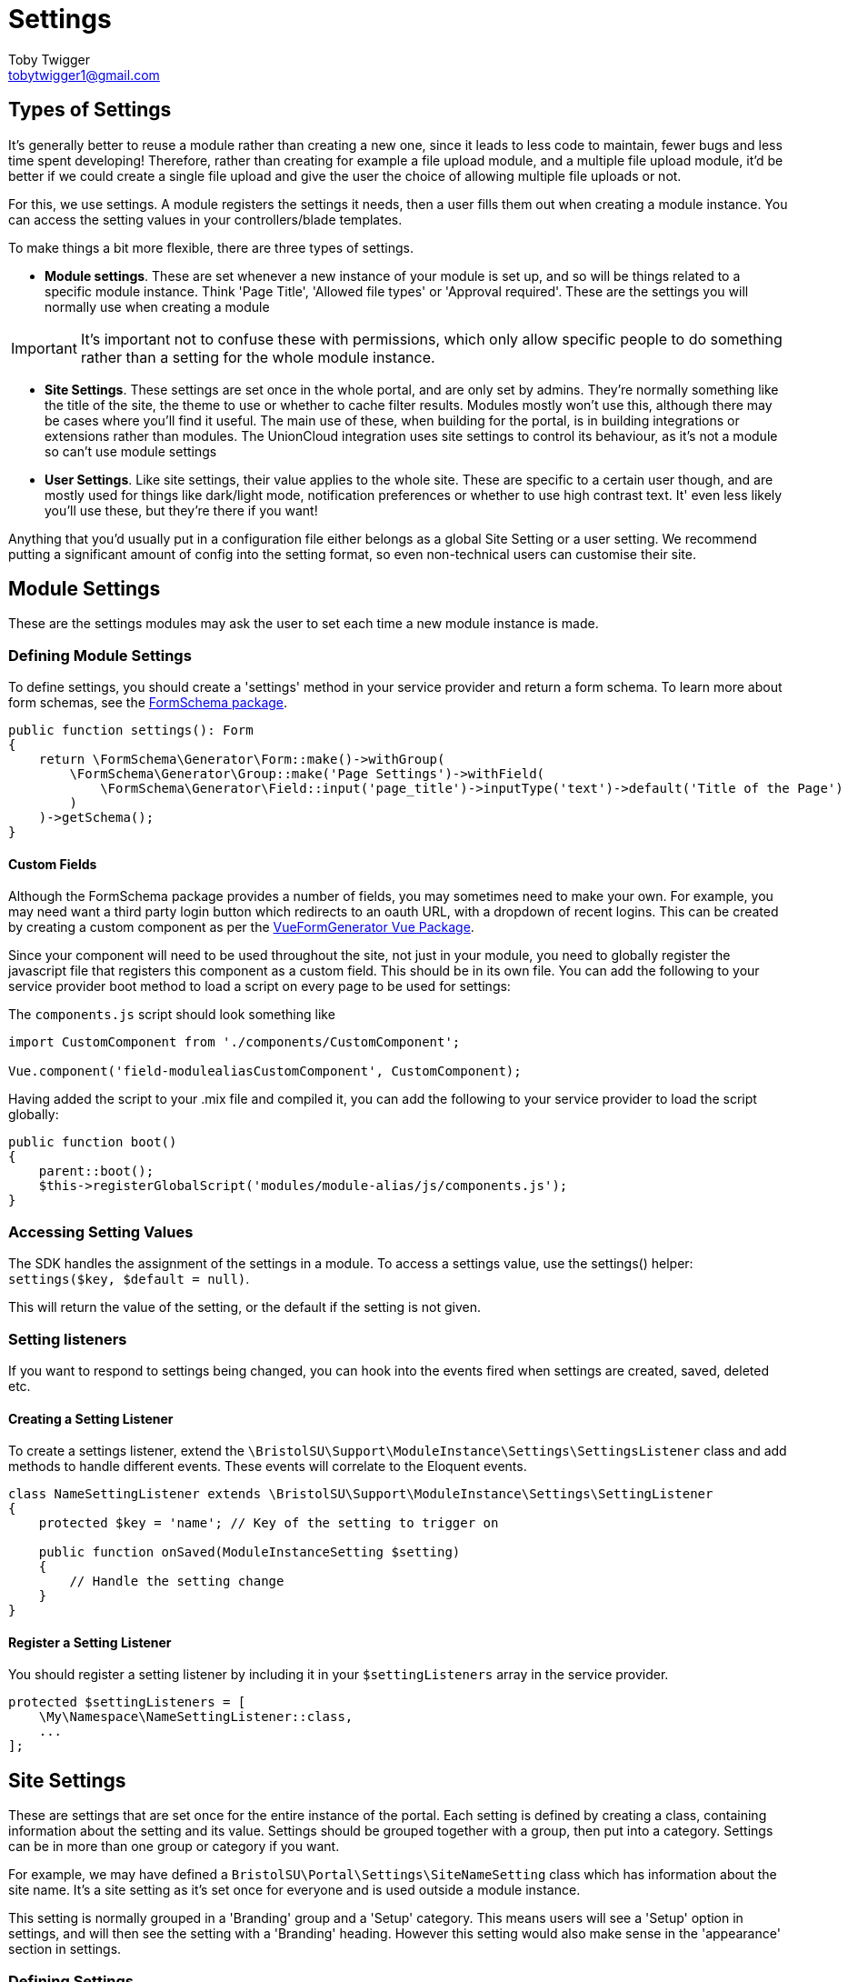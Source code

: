= Settings
Toby Twigger <tobytwigger1@gmail.com>
:description: Using settings in a module
:keywords: settings,module settings,form schema,form,.env,environment,setting listener,config

== Types of Settings

It's generally better to reuse a module rather than creating a new one,
since it leads to less code to maintain, fewer bugs and less time
spent developing! Therefore, rather than creating for example a file
upload module, and a multiple file upload module, it'd be better if we
could create a single file upload and give the user the choice of
allowing multiple file uploads or not.

For this, we use settings. A module registers the settings it needs,
then a user fills them out when creating a module instance. You can
access the setting values in your controllers/blade templates.

To make things a bit more flexible, there are three types of settings.

- **Module settings**. These are set whenever a new instance of your module is set up, and so will be things related to a specific module instance. Think 'Page Title', 'Allowed file types' or 'Approval required'. These are the settings you will normally use when creating a module

[IMPORTANT]
====
It's important not to confuse these with permissions, which only allow specific people to do something rather than a setting for the whole module instance. 
====

- **Site Settings**. These settings are set once in the whole portal, and are only set by admins. They're normally something like the title of the site, the theme to use or whether to cache filter results. Modules mostly won't use this, although there may be cases where you'll find it useful. The main use of these, when building for the portal, is in building integrations or extensions rather than modules. The UnionCloud integration uses site settings to control its behaviour, as it's not a module so can't use module settings

- **User Settings**. Like site settings, their value applies to the whole site. These are specific to a certain user though, and are mostly used for things like dark/light mode, notification preferences or whether to use high contrast text. It' even less likely you'll use these, but they're there if you want!

Anything that you'd usually put in a configuration file either belongs as a global Site Setting or a user setting. We recommend putting a significant amount of config into the setting format, so even non-technical users can customise their site.

== Module Settings

These are the settings modules may ask the user to set each time a new module instance is made.

=== Defining Module Settings

To define settings, you should create a 'settings' method in your
service provider and return a form schema. To learn more about form
schemas, see the
https://github.com/tobytwigger/form-schema-generator[FormSchema
package].

====
[source,php]
----
public function settings(): Form
{
    return \FormSchema\Generator\Form::make()->withGroup(
        \FormSchema\Generator\Group::make('Page Settings')->withField(
            \FormSchema\Generator\Field::input('page_title')->inputType('text')->default('Title of the Page')
        )
    )->getSchema();
}
----
====

==== Custom Fields

Although the FormSchema package provides a number of fields, you may
sometimes need to make your own. For example, you may need want a third
party login button which redirects to an oauth URL, with a dropdown of
recent logins. This can be created by creating a custom component as per
the
https://vue-generators.gitbook.io/vue-generators/fields/custom_fields[VueFormGenerator
Vue Package].

Since your component will need to be used throughout the site, not just
in your module, you need to globally register the javascript file that
registers this component as a custom field. This should be in its own
file. You can add the following to your service provider boot method to
load a script on every page to be used for settings:

The `+components.js+` script should look something like

[source,javascript]
----
import CustomComponent from './components/CustomComponent';

Vue.component('field-modulealiasCustomComponent', CustomComponent);
----

Having added the script to your .mix file and compiled it, you can add
the following to your service provider to load the script globally:

[source,php]
----
public function boot()
{
    parent::boot();
    $this->registerGlobalScript('modules/module-alias/js/components.js');
}
----


=== Accessing Setting Values

The SDK handles the assignment of the settings in a module. To access a
settings value, use the settings() helper: `+settings($key, $default = null)+`.

This will return the value of the setting, or the default if the setting is not given.

=== Setting listeners

If you want to respond to settings being changed, you can hook into the
events fired when settings are created, saved, deleted etc.

==== Creating a Setting Listener

To create a settings listener, extend the `+\BristolSU\Support\ModuleInstance\Settings\SettingsListener+` class and add methods to handle different events. These events will correlate to the Eloquent events.

[source,php]
----
class NameSettingListener extends \BristolSU\Support\ModuleInstance\Settings\SettingListener
{
    protected $key = 'name'; // Key of the setting to trigger on

    public function onSaved(ModuleInstanceSetting $setting)
    {
        // Handle the setting change
    }
}
----

==== Register a Setting Listener

You should register a setting listener by including it in your `+$settingListeners+` array in the service provider.

[source,php]
----
protected $settingListeners = [
    \My\Namespace\NameSettingListener::class,
    ...
];
----

== Site Settings

These are settings that are set once for the entire instance of the portal. Each setting is defined by creating a class, containing information about the setting and its value. Settings should be grouped together with a group, then put into a category. Settings can be in more than one group or category if you want.

For example, we may have defined a ```BristolSU\Portal\Settings\SiteNameSetting``` class which has information about the site name. It's a site setting as it's set once for everyone and is used outside a module instance.

This setting is normally grouped in a 'Branding' group and a 'Setup' category. This means users will see a 'Setup' option in settings, and will then see the setting with a 'Branding' heading. However this setting would also make sense in the 'appearance' section in settings.

=== Defining Settings

To define a setting, create a class to represent the setting (for this example, we'll create a ```SiteNameSetting``` in the ```BristolSU\Portal\Setting``` namespace. To be a site setting, we extend the ```\BristolSU\Support\Settings\Definition\GlobalSetting``` abstract class.

[source,php]
----
class SiteNameSetting extends \BristolSU\Support\Settings\Definition\GlobalSetting
{

    public function rules(): array
    {
        return [
            'site_name' => 'required|string|min:2|max:20'
        ];
    }
    
    public function key(): string
    {
        return 'appearance.branding.site_name';
    }

    public function defaultValue()
    {
        return 'The Bristol SU Portal';
    }

    public function fieldOptions(): Field
    {
        return \FormSchema\Generator\Field::input($this->inputName())->inputType('text')
            ->label('Site Name')
            ->hint('This will be shown in the header of the site')->getSchema();
    }

}
----

==== Setting Details

Each key has to have a unique key. This will usually be the category, group and setting name concatenated with a full stop, but it can be anything as long as it's unique. Return this value in the ```key``` function.

The ```defaultValue``` function should return the default value. This will be shown to the user when editing the value for the first time, and will be used as the setting value if it hasn't been set yet.

==== Input field schema

The ```fieldOptions``` function should return a field schema which defines how the setting should be set. This schema will be converted into HTML and shown to the user when they're editing the setting value. See the https://github.com/tobytwigger/form-schema-generator[form schema generator] repository for more information.

The name of the component should be set as the result of ```$this->inputName()```, which will help ensure unique names.

==== Validation

To make sure any setting changes are valid, you should return a set of validation rules. The index of the rules array is ```$this->inputName()```, and you can define the rules as an array of rule objects or rule object aliases, or a string of rule object aliases with a pipe (|) character separating them. This should all be familiar as it's the same as you'd expect for a Laravel Request class.

If you need a bit more customisation, you can instead override the ```validator``` method. This accepts the new value, and should return a ```\Illuminate\Contracts\Validation\Validator``` instance.

[source,php]
----
public function validator($value): Validator
{
    return \Illuminate\Support\Facades\Validator::make([
        $this->inputName() => $value
    ], [
        $this->inputName() => 'required|string'
    ]);
}
----

=== Registering Settings

Having created a setting, you need to register it so the sdk knows it exists. This should be done in the boot method in your package or module service provider. Use the ```BristolSU\Support\Settings\Concerns\RegistersSettings``` trait to give you access to the ```registerSettings()``` method.

There are a couple of ways to register settings, so pick which one you prefer! They all make use of the ```registerSettings()``` function. Each method results in a category, group and setting being regisered together.

==== Use chained functions

This method uses the category, group and registerSetting methods. Having called ```registerSettings()``` you can call ```category()```, passing it an instance of the category to register. You can then call ```group()``` to register the group, then ```registerSetting()``` to register a setting. This final function can be called multiple times to register multiple settings.

[source,php]
----
// In the Service Provider
public function boot()
{
    $this->registerSettings()
         ->category(new MyCategory())
         ->group(new MyGroup())
         ->regiserSetting(new MySettingOne())
         ->registerSetting(new MySettingTwo());
}
----

==== Use a callback

This is very similar to the chained function method, except the chaining happens in a callback.

[source,php]
----
// In the Service Provider
public function boot()
{
    $this->registerSettings()
        ->category(new MyCategory(), function($registrar) {
            $registrar->group(new MyGroup(), function($registrar) {
                $registrar->registerSetting(new MySettingOne());
                $registrar->registerSetting(new MySettingTwo());
            });
        });
}
----

You can also mix and match the two methods.

[source,php]
----
// In the Service Provider
public function boot()
{
    $this->registerSettings()
        ->category(new MyCategory(), function($registrar) {
            $registrar
                ->group(new MyGroup())
                ->registerSetting(new MySettingOne())
                ->registerSetting(new MySettingTwo());
            });
        });
}
----

With this method, you call the category function, the group 
You can call the ```category($category, $callback)``` function to mass register

==== Register a single setting

If you just have one or two settings to register and don't want to use chained methods, you can just call the ```registerSetting``` method directly, passing it the setting, group and category.

[source,php]
----
// In the Service Provider
public function boot()
{
    $this->registerSettings()
        ->registerSetting(new MySettingOne(), new MyGroupOne(), MyCategoryOne());
    
    $this->registerSettings()
        ->registerSetting(new MySettingTwo(), new MyGroupTwo(), MyCategoryTwo());
}
----

=== Using Settings

Once settings have been registered, the portal will take care of showing a ui and letting the user update the setting values. You're very welcome to use the values though.

As with registering settings, there are lots of options of ways to retrieve the setting value. These slightly differ if the setting is a user or global setting. A user setting will often ask for a user ID of the user to retrieve the setting for. For some methods, you can leave this argument out to use the currently logged in user, but the option is always there. The differences are documented in the User Settings section.

==== Using the setting class

By far the easiest way to retrieve settings is through the ```getValue()``` static method on the setting.

Under the hood, this just calls the non-static ```value()``` method on the setting class, so you can get the value whether or not you have an instance of it or not!

[source,php]
----
echo \BristolSU\Portal\Setting\SiteNameSetting::getValue(); // The Bristol SU Portal

$setting = new \BristolSU\Portal\Setting\SiteNameSetting();
echo $setting->value(); // The Bristol SU Portal
----

You can also set the value with the corresponding set functions.

[source,php]
----
\BristolSU\Portal\Setting\SiteNameSetting::setValue('The Bristol SU Portal - New Name');

$setting = new \BristolSU\Portal\Setting\SiteNameSetting();
$setting->setSettingValue('The Bristol SU Portal - New Name');
----

// SETTING A VALUE WITH THE CLASS?
// USE THE VALIDATION

==== Using the Setting facade.

You may also use the setting facade to achieve all the same features as using the setting class directly. Simply call the needed function statically on ```BristolSU\Support\Settings\Facade\Setting```.

If you need to get the key of a setting for use with this method, call the static ```getKey()``` function on the setting, or ```key()``` non-statically.

- ```getGlobalValue(string $key)``` Get the value of a global setting.
- ```setGlobal(string $key, mixed $value)``` Set the value for a global setting.

The settings facade just resolves the ```BristolSU\Support\Settings\SettingRepository``` interface, so you can also resolve that interface by typehinting it.

==== Helper functions

The ```globalSetting($key)``` function is loaded automatically and can be used anywhere. It'll retrieve the value of the global setting with the key given.

== User Settings

Unlike global settings, which are the same for all users, user settings can be modified by individual users to customise their experience of the portal.

=== Creating a user setting

Rather than extending the ```\BristolSU\Support\Settings\Definition\GlobalSetting``` class, extend ```\BristolSU\Support\Settings\Definition\UserSetting``` to define a user setting. The interface is identical to the global settings.

=== Registering a user setting

This really is identical to registering a global setting, so see above!

User settings are interacted with much the same as global settings, however a user id is optionally accepted to any functions to retrieve the value. If not given, the setting value will belong to the currently logged in user.

==== Using the settings class

Similarly to global settings, there's a static and non-static function to retrieve the setting value. The only difference is the optional user ID value given as the first argument.

[source,php]
----
echo \BristolSU\Portal\Setting\ThemeSetting::getValue($user1->id()); // dark-mode

$setting = new \BristolSU\Portal\Setting\ThemeSetting();
echo $setting->value($user2->id()); // light-mode
----

You can also set the value with the corresponding set functions. For user settings, you can set both the setting value for the user, and the default setting value to use if a user hasn't set any settings.

[source,php]
----
\BristolSU\Portal\Setting\ThemeSettingSetting::setValue('dark-mode', $user->id()); // Passing the user id in
$setting = new \BristolSU\Portal\Setting\ThemeSettingSetting();
$setting->setSettingValue('dark-mode'); // Using the logged in user

// Or for the default value
\BristolSU\Portal\Setting\ThemeSettingSetting::setDefault('light-mode');
$setting = new \BristolSU\Portal\Setting\ThemeSettingSetting();
$setting->setSettingDefault('light-mode');
----

==== Using the Setting facade.

You may also use the setting facade to achieve all the same features as using the setting class directly. Simply call the needed function statically on ```BristolSU\Support\Settings\Facade\Setting```.

If you need to get the key of a setting for use with this method, call the static ```getKey()``` function on the setting, or ```key()``` non-statically.

- ```getUserValue(string $key, int $userId = null)``` Get the value of a user setting for the given user id, or the logged in user if no id given.
- ```setForUser(string $key, mixed $value, int $userId)``` Set a setting for the given user.
- ```setForAllUsers(string $key, mixed $value)``` Set a setting for all users. This will be the setting value unless a user customises it, so acts as a default value.

==== Helper functions

The ```userSetting($key, $userId = null)``` function is loaded automatically and can be used anywhere. It'll retrieve the value of the user setting with the key given for either the user given, or the currently logged in user.
